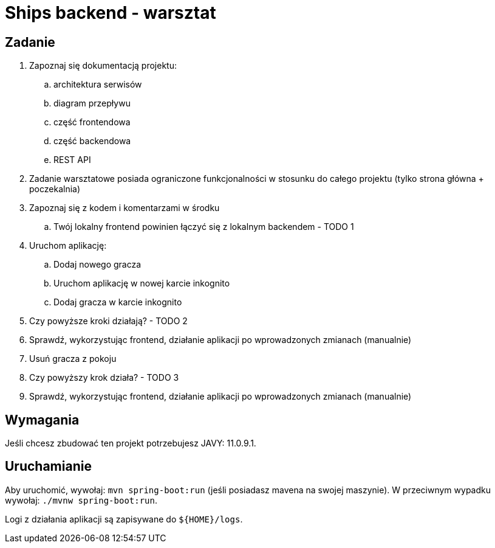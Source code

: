 = Ships backend - warsztat

== Zadanie

. Zapoznaj się dokumentacją projektu:
.. architektura serwisów
.. diagram przepływu
.. część frontendowa
.. część backendowa
.. REST API
+
. Zadanie warsztatowe posiada ograniczone funkcjonalności w stosunku do całego projektu (tylko strona główna + poczekalnia)
. Zapoznaj się z kodem i komentarzami w środku
.. Twój lokalny frontend powinien łączyć się z lokalnym backendem - TODO 1
. Uruchom aplikację:
.. Dodaj nowego gracza
.. Uruchom aplikację w nowej karcie inkognito
.. Dodaj gracza w karcie inkognito
. Czy powyższe kroki działają? - TODO 2
. Sprawdź, wykorzystując frontend, działanie aplikacji po wprowadzonych zmianach (manualnie)
. Usuń gracza z pokoju
. Czy powyższy krok działa? - TODO 3
. Sprawdź, wykorzystując frontend, działanie aplikacji po wprowadzonych zmianach (manualnie)

== Wymagania
Jeśli chcesz zbudować ten projekt potrzebujesz JAVY: 11.0.9.1.

== Uruchamianie
Aby uruchomić, wywołaj: `mvn spring-boot:run` (jeśli posiadasz mavena na swojej maszynie).
W przeciwnym wypadku wywołaj: `./mvnw spring-boot:run`.

Logi z działania aplikacji są zapisywane do `${HOME}/logs`.
